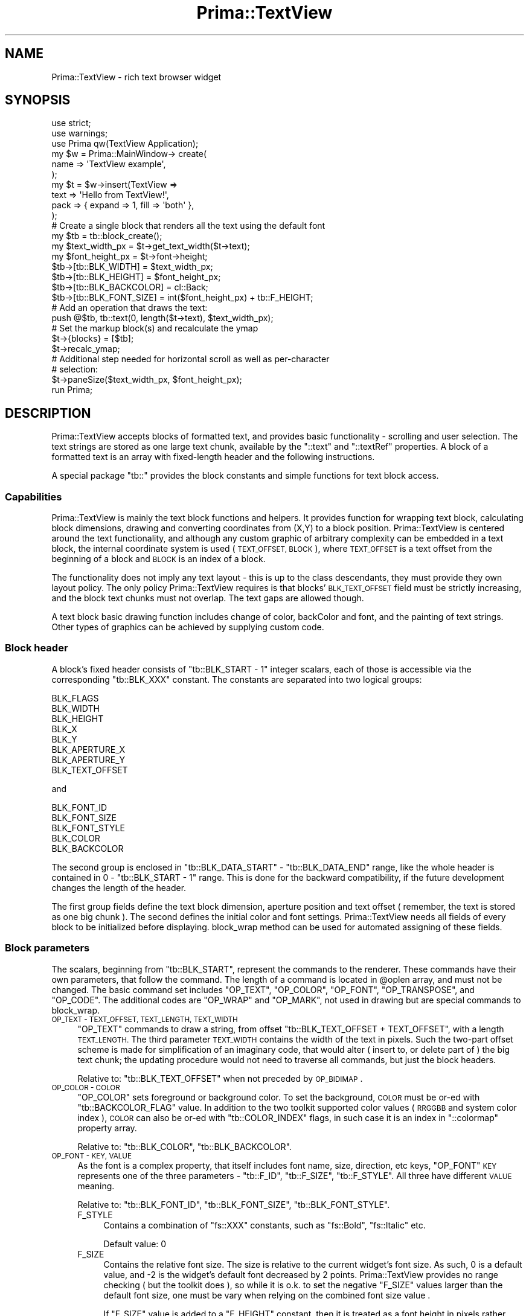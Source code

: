 .\" Automatically generated by Pod::Man 2.28 (Pod::Simple 3.29)
.\"
.\" Standard preamble:
.\" ========================================================================
.de Sp \" Vertical space (when we can't use .PP)
.if t .sp .5v
.if n .sp
..
.de Vb \" Begin verbatim text
.ft CW
.nf
.ne \\$1
..
.de Ve \" End verbatim text
.ft R
.fi
..
.\" Set up some character translations and predefined strings.  \*(-- will
.\" give an unbreakable dash, \*(PI will give pi, \*(L" will give a left
.\" double quote, and \*(R" will give a right double quote.  \*(C+ will
.\" give a nicer C++.  Capital omega is used to do unbreakable dashes and
.\" therefore won't be available.  \*(C` and \*(C' expand to `' in nroff,
.\" nothing in troff, for use with C<>.
.tr \(*W-
.ds C+ C\v'-.1v'\h'-1p'\s-2+\h'-1p'+\s0\v'.1v'\h'-1p'
.ie n \{\
.    ds -- \(*W-
.    ds PI pi
.    if (\n(.H=4u)&(1m=24u) .ds -- \(*W\h'-12u'\(*W\h'-12u'-\" diablo 10 pitch
.    if (\n(.H=4u)&(1m=20u) .ds -- \(*W\h'-12u'\(*W\h'-8u'-\"  diablo 12 pitch
.    ds L" ""
.    ds R" ""
.    ds C` ""
.    ds C' ""
'br\}
.el\{\
.    ds -- \|\(em\|
.    ds PI \(*p
.    ds L" ``
.    ds R" ''
.    ds C`
.    ds C'
'br\}
.\"
.\" Escape single quotes in literal strings from groff's Unicode transform.
.ie \n(.g .ds Aq \(aq
.el       .ds Aq '
.\"
.\" If the F register is turned on, we'll generate index entries on stderr for
.\" titles (.TH), headers (.SH), subsections (.SS), items (.Ip), and index
.\" entries marked with X<> in POD.  Of course, you'll have to process the
.\" output yourself in some meaningful fashion.
.\"
.\" Avoid warning from groff about undefined register 'F'.
.de IX
..
.nr rF 0
.if \n(.g .if rF .nr rF 1
.if (\n(rF:(\n(.g==0)) \{
.    if \nF \{
.        de IX
.        tm Index:\\$1\t\\n%\t"\\$2"
..
.        if !\nF==2 \{
.            nr % 0
.            nr F 2
.        \}
.    \}
.\}
.rr rF
.\"
.\" Accent mark definitions (@(#)ms.acc 1.5 88/02/08 SMI; from UCB 4.2).
.\" Fear.  Run.  Save yourself.  No user-serviceable parts.
.    \" fudge factors for nroff and troff
.if n \{\
.    ds #H 0
.    ds #V .8m
.    ds #F .3m
.    ds #[ \f1
.    ds #] \fP
.\}
.if t \{\
.    ds #H ((1u-(\\\\n(.fu%2u))*.13m)
.    ds #V .6m
.    ds #F 0
.    ds #[ \&
.    ds #] \&
.\}
.    \" simple accents for nroff and troff
.if n \{\
.    ds ' \&
.    ds ` \&
.    ds ^ \&
.    ds , \&
.    ds ~ ~
.    ds /
.\}
.if t \{\
.    ds ' \\k:\h'-(\\n(.wu*8/10-\*(#H)'\'\h"|\\n:u"
.    ds ` \\k:\h'-(\\n(.wu*8/10-\*(#H)'\`\h'|\\n:u'
.    ds ^ \\k:\h'-(\\n(.wu*10/11-\*(#H)'^\h'|\\n:u'
.    ds , \\k:\h'-(\\n(.wu*8/10)',\h'|\\n:u'
.    ds ~ \\k:\h'-(\\n(.wu-\*(#H-.1m)'~\h'|\\n:u'
.    ds / \\k:\h'-(\\n(.wu*8/10-\*(#H)'\z\(sl\h'|\\n:u'
.\}
.    \" troff and (daisy-wheel) nroff accents
.ds : \\k:\h'-(\\n(.wu*8/10-\*(#H+.1m+\*(#F)'\v'-\*(#V'\z.\h'.2m+\*(#F'.\h'|\\n:u'\v'\*(#V'
.ds 8 \h'\*(#H'\(*b\h'-\*(#H'
.ds o \\k:\h'-(\\n(.wu+\w'\(de'u-\*(#H)/2u'\v'-.3n'\*(#[\z\(de\v'.3n'\h'|\\n:u'\*(#]
.ds d- \h'\*(#H'\(pd\h'-\w'~'u'\v'-.25m'\f2\(hy\fP\v'.25m'\h'-\*(#H'
.ds D- D\\k:\h'-\w'D'u'\v'-.11m'\z\(hy\v'.11m'\h'|\\n:u'
.ds th \*(#[\v'.3m'\s+1I\s-1\v'-.3m'\h'-(\w'I'u*2/3)'\s-1o\s+1\*(#]
.ds Th \*(#[\s+2I\s-2\h'-\w'I'u*3/5'\v'-.3m'o\v'.3m'\*(#]
.ds ae a\h'-(\w'a'u*4/10)'e
.ds Ae A\h'-(\w'A'u*4/10)'E
.    \" corrections for vroff
.if v .ds ~ \\k:\h'-(\\n(.wu*9/10-\*(#H)'\s-2\u~\d\s+2\h'|\\n:u'
.if v .ds ^ \\k:\h'-(\\n(.wu*10/11-\*(#H)'\v'-.4m'^\v'.4m'\h'|\\n:u'
.    \" for low resolution devices (crt and lpr)
.if \n(.H>23 .if \n(.V>19 \
\{\
.    ds : e
.    ds 8 ss
.    ds o a
.    ds d- d\h'-1'\(ga
.    ds D- D\h'-1'\(hy
.    ds th \o'bp'
.    ds Th \o'LP'
.    ds ae ae
.    ds Ae AE
.\}
.rm #[ #] #H #V #F C
.\" ========================================================================
.\"
.IX Title "Prima::TextView 3"
.TH Prima::TextView 3 "2015-11-04" "perl v5.18.4" "User Contributed Perl Documentation"
.\" For nroff, turn off justification.  Always turn off hyphenation; it makes
.\" way too many mistakes in technical documents.
.if n .ad l
.nh
.SH "NAME"
Prima::TextView \- rich text browser widget
.SH "SYNOPSIS"
.IX Header "SYNOPSIS"
.Vb 3
\& use strict;
\& use warnings;
\& use Prima qw(TextView Application);
\& 
\& my $w = Prima::MainWindow\-> create(
\&     name => \*(AqTextView example\*(Aq,
\& );
\& 
\& my $t = $w\->insert(TextView =>
\&     text     => \*(AqHello from TextView!\*(Aq,
\&     pack     => { expand => 1, fill => \*(Aqboth\*(Aq },
\& );
\& 
\& # Create a single block that renders all the text using the default font
\& my $tb = tb::block_create();
\& my $text_width_px = $t\->get_text_width($t\->text);
\& my $font_height_px = $t\->font\->height;
\& $tb\->[tb::BLK_WIDTH]  = $text_width_px;
\& $tb\->[tb::BLK_HEIGHT] = $font_height_px;
\& $tb\->[tb::BLK_BACKCOLOR] = cl::Back;
\& $tb\->[tb::BLK_FONT_SIZE] = int($font_height_px) + tb::F_HEIGHT;
\& # Add an operation that draws the text:
\& push @$tb, tb::text(0, length($t\->text), $text_width_px);
\& 
\& # Set the markup block(s) and recalculate the ymap
\& $t\->{blocks} = [$tb];
\& $t\->recalc_ymap;
\& 
\& # Additional step needed for horizontal scroll as well as per\-character
\& # selection:
\& $t\->paneSize($text_width_px, $font_height_px);
\& 
\& run Prima;
.Ve
.SH "DESCRIPTION"
.IX Header "DESCRIPTION"
Prima::TextView accepts blocks of formatted text, and provides
basic functionality \- scrolling and user selection. The text strings
are stored as one large text chunk, available by the \f(CW\*(C`::text\*(C'\fR and \f(CW\*(C`::textRef\*(C'\fR properties.
A block of a formatted text is an array with fixed-length header and 
the following instructions.
.PP
A special package \f(CW\*(C`tb::\*(C'\fR provides the block constants and simple functions
for text block access.
.SS "Capabilities"
.IX Subsection "Capabilities"
Prima::TextView is mainly the text block functions and helpers. It provides
function for wrapping text block, calculating block dimensions, drawing
and converting coordinates from (X,Y) to a block position. Prima::TextView
is centered around the text functionality, and although any custom graphic of
arbitrary complexity can be embedded in a text block, the internal coordinate
system is used ( \s-1TEXT_OFFSET, BLOCK \s0), where \s-1TEXT_OFFSET\s0 is a text offset from 
the beginning of a block and \s-1BLOCK\s0 is an index of a block.
.PP
The functionality does not imply any text layout \- this is up to the class
descendants, they must provide they own layout policy. The only policy
Prima::TextView requires is that blocks' \s-1BLK_TEXT_OFFSET\s0 field must be
strictly increasing, and the block text chunks must not overlap. The text gaps
are allowed though.
.PP
A text block basic drawing function includes change of color, backColor and font,
and the painting of text strings. Other types of graphics can be achieved by
supplying custom code.
.SS "Block header"
.IX Subsection "Block header"
A block's fixed header consists of \f(CW\*(C`tb::BLK_START \- 1\*(C'\fR integer scalars,
each of those is accessible via the corresponding \f(CW\*(C`tb::BLK_XXX\*(C'\fR constant.
The constants are separated into two logical groups:
.PP
.Vb 8
\&        BLK_FLAGS        
\&        BLK_WIDTH        
\&        BLK_HEIGHT      
\&        BLK_X           
\&        BLK_Y           
\&        BLK_APERTURE_X  
\&        BLK_APERTURE_Y  
\&        BLK_TEXT_OFFSET
.Ve
.PP
and
.PP
.Vb 5
\&        BLK_FONT_ID          
\&        BLK_FONT_SIZE        
\&        BLK_FONT_STYLE       
\&        BLK_COLOR            
\&        BLK_BACKCOLOR
.Ve
.PP
The second group is enclosed in \f(CW\*(C`tb::BLK_DATA_START\*(C'\fR \- \f(CW\*(C`tb::BLK_DATA_END\*(C'\fR
range, like the whole header is contained in 0 \- \f(CW\*(C`tb::BLK_START \- 1\*(C'\fR range.
This is done for the backward compatibility, if the future development changes 
the length of the header.
.PP
The first group fields define the text block dimension, aperture position
and text offset ( remember, the text is stored as one big chunk ). The second
defines the initial color and font settings. Prima::TextView needs all fields
of every block to be initialized before displaying. block_wrap method
can be used for automated assigning of these fields.
.SS "Block parameters"
.IX Subsection "Block parameters"
The scalars, beginning from \f(CW\*(C`tb::BLK_START\*(C'\fR, represent the commands to the renderer.
These commands have their own parameters, that follow the command. The length of
a command is located in \f(CW@oplen\fR array, and must not be changed. The basic command
set includes \f(CW\*(C`OP_TEXT\*(C'\fR, \f(CW\*(C`OP_COLOR\*(C'\fR, \f(CW\*(C`OP_FONT\*(C'\fR, \f(CW\*(C`OP_TRANSPOSE\*(C'\fR, and \f(CW\*(C`OP_CODE\*(C'\fR.
The additional codes are \f(CW\*(C`OP_WRAP\*(C'\fR and \f(CW\*(C`OP_MARK\*(C'\fR, not used in drawing but are
special commands to block_wrap.
.IP "\s-1OP_TEXT \- TEXT_OFFSET, TEXT_LENGTH, TEXT_WIDTH\s0" 4
.IX Item "OP_TEXT - TEXT_OFFSET, TEXT_LENGTH, TEXT_WIDTH"
\&\f(CW\*(C`OP_TEXT\*(C'\fR commands to draw a string, from offset \f(CW\*(C`tb::BLK_TEXT_OFFSET + TEXT_OFFSET\*(C'\fR,
with a length \s-1TEXT_LENGTH.\s0 The third parameter \s-1TEXT_WIDTH\s0 contains the width of the text
in pixels. Such the two-part offset scheme is made for simplification of an imaginary code,
that would alter ( insert to, or delete part of ) the big text chunk; the updating procedure
would not need to traverse all commands, but just the block headers.
.Sp
Relative to: \f(CW\*(C`tb::BLK_TEXT_OFFSET\*(C'\fR when not preceded by \s-1OP_BIDIMAP\s0.
.IP "\s-1OP_COLOR \- COLOR\s0" 4
.IX Item "OP_COLOR - COLOR"
\&\f(CW\*(C`OP_COLOR\*(C'\fR sets foreground or background color. To set the background,
\&\s-1COLOR\s0 must be or-ed with \f(CW\*(C`tb::BACKCOLOR_FLAG\*(C'\fR value. In addition to the 
two toolkit supported color values ( \s-1RRGGBB\s0 and system color index ), 
\&\s-1COLOR\s0 can also be or-ed with \f(CW\*(C`tb::COLOR_INDEX\*(C'\fR flags, in such case it is
an index in \f(CW\*(C`::colormap\*(C'\fR property array.
.Sp
Relative to: \f(CW\*(C`tb::BLK_COLOR\*(C'\fR, \f(CW\*(C`tb::BLK_BACKCOLOR\*(C'\fR.
.IP "\s-1OP_FONT \- KEY, VALUE\s0" 4
.IX Item "OP_FONT - KEY, VALUE"
As the font is a complex property, that itself includes font name, size, 
direction, etc keys, \f(CW\*(C`OP_FONT\*(C'\fR \s-1KEY\s0 represents one of the three
parameters \- \f(CW\*(C`tb::F_ID\*(C'\fR, \f(CW\*(C`tb::F_SIZE\*(C'\fR, \f(CW\*(C`tb::F_STYLE\*(C'\fR. All three
have different \s-1VALUE\s0 meaning.
.Sp
Relative to: \f(CW\*(C`tb::BLK_FONT_ID\*(C'\fR, \f(CW\*(C`tb::BLK_FONT_SIZE\*(C'\fR, \f(CW\*(C`tb::BLK_FONT_STYLE\*(C'\fR.
.RS 4
.IP "F_STYLE" 4
.IX Item "F_STYLE"
Contains a combination of \f(CW\*(C`fs::XXX\*(C'\fR constants, such as \f(CW\*(C`fs::Bold\*(C'\fR, \f(CW\*(C`fs::Italic\*(C'\fR etc.
.Sp
Default value: 0
.IP "F_SIZE" 4
.IX Item "F_SIZE"
Contains the relative font size. The size is relative to the current widget's font
size. As such, 0 is a default value, and \-2 is the widget's default font decreased by
2 points. Prima::TextView provides no range checking ( but the toolkit does ), so
while it is o.k. to set the negative \f(CW\*(C`F_SIZE\*(C'\fR values larger than the default font size,
one must be vary when relying on the combined font size value .
.Sp
If \f(CW\*(C`F_SIZE\*(C'\fR value is added to a \f(CW\*(C`F_HEIGHT\*(C'\fR constant, then it is treated as a font height
in pixels rather than font size in points. The macros for these opcodes are named respectively
\&\f(CW\*(C`tb::fontSize\*(C'\fR and \f(CW\*(C`tb::fontHeight\*(C'\fR, while the opcode is the same.
.IP "F_ID" 4
.IX Item "F_ID"
All other font properties are collected under an '\s-1ID\s0'. \s-1ID\s0 is a index in
the \f(CW\*(C`::fontPalette\*(C'\fR property array, which contains font hashes with the other
font keys initialized \- name, encoding, and pitch. These three are minimal required
set, and the other font keys can be also selected.
.RE
.RS 4
.RE
.IP "\s-1OP_TRANSPOSE X, Y, FLAGS\s0" 4
.IX Item "OP_TRANSPOSE X, Y, FLAGS"
Contains a mark for an empty space. The space is extended to the relative coordinates (X,Y), 
so the block extension algorithms take this opcode in the account. If \s-1FLAGS\s0 does not contain
\&\f(CW\*(C`tb::X_EXTEND\*(C'\fR, then in addition to the block expansion, current coordinate is also
moved to (X,Y). In this regard, \f(CW\*(C`(OP_TRANSPOSE,0,0,0)\*(C'\fR and \f(CW\*(C`(OP_TRANSPOSE,0,0,X_EXTEND)\*(C'\fR are
identical and are empty operators.
.Sp
There are formatting-only flags,in effect with block_wrap function.
\&\f(CW\*(C`X_DIMENSION_FONT_HEIGHT\*(C'\fR indicates that (X,Y) values must be multiplied to
the current font height.  Another flag \f(CW\*(C`X_DIMENSION_POINT\*(C'\fR does the same but
multiplies by current value of resolution property divided by 72 (
basically, treats X and Y not as pixel but point values).
.Sp
\&\f(CW\*(C`OP_TRANSPOSE\*(C'\fR can be used for customized graphics, in conjunction with \f(CW\*(C`OP_CODE\*(C'\fR
to assign a space, so the rendering
algorithms do not need to be re-written every time the new graphic is invented. As
an example, see how Prima::PodView deals with the images.
.IP "\s-1OP_CODE \- SUB, PARAMETER\s0" 4
.IX Item "OP_CODE - SUB, PARAMETER"
Contains a custom code pointer \s-1SUB\s0 with a parameter \s-1PARAMETER,\s0 passed when
a block is about to be drawn. \s-1SUB\s0 is called with the following format:
.Sp
.Vb 1
\&        ( $widget, $canvas, $text_block, $font_and_color_state, $x, $y, $parameter);
.Ve
.Sp
\&\f(CW$font_and_color_state\fR ( or \f(CW$state\fR, through the code ) contains the state of 
font and color commands in effect, and is changed as the rendering algorithm advances through a block.
The format of the state is the same as of text block, so one may notice that for readability
F_ID, F_SIZE, F_STYLE constants are paired to \s-1BLK_FONT_ID, BLK_FONT_SIZE\s0 and \s-1BLK_FONT_STYLE.\s0
.Sp
The \s-1SUB\s0 code is executed only when the block is about to draw.
.IP "\s-1OP_WRAP ON_OFF\s0" 4
.IX Item "OP_WRAP ON_OFF"
\&\f(CW\*(C`OP_WRAP\*(C'\fR is only in effect in block_wrap method. \s-1ON_OFF\s0 is a boolean flag,
selecting if the wrapping is turned on or off. block_wrap does not support 
stacking for the wrap commands, so the \f(CW\*(C`(OP_WRAP,1,OP_WRAP,1,OP_WRAP,0)\*(C'\fR has 
same effect as \f(CW\*(C`(OP_WRAP,0)\*(C'\fR. If \s-1ON_OFF\s0 is 1, wrapping is disabled \- all following
commands treated an non-wrapable until \f(CW\*(C`(OP_WRAP,0)\*(C'\fR is met.
.IP "\s-1OP_MARK PARAMETER, X, Y\s0" 4
.IX Item "OP_MARK PARAMETER, X, Y"
\&\f(CW\*(C`OP_MARK\*(C'\fR is only in effect in block_wrap method and is a user command.
block_wrap only sets (!) X and Y to the current coordinates when the command is met. 
Thus, \f(CW\*(C`OP_MARK\*(C'\fR can be used for arbitrary reasons, easy marking the geometrical positions
that undergo the block wrapping.
.IP "\s-1OP_BIDIMAP VISUAL, BIDIMAP\s0" 4
.IX Item "OP_BIDIMAP VISUAL, BIDIMAP"
\&\f(CW\*(C`OP_BIDIMAP\*(C'\fR is used when the text to be displayed is \s-1RTL \s0(right-to-left) and requires
special handling. This opcode is automatically created by \f(CW\*(C`block_wrap\*(C'\fR. It must be 
present before any \f(CW\*(C`OP_TEXT\*(C'\fR opcode, because when in effect, the \f(CW\*(C`OP_TEXT\*(C'\fR offset calculation
is different \- instead of reading characters from \f(CW\*(C`$self\->{text}\*(C'\fR, it reads them from
\&\f(CW\*(C`VISUAL\*(C'\fR, and \f(CW\*(C`BLK_TEXT_OFFSET\*(C'\fR in the block header is not used.
.PP
As can be noticed, these opcodes are far not enough for the full-weight rich text
viewer. However, the new opcodes can be created using \f(CW\*(C`tb::opcode\*(C'\fR, that accepts
the opcode length and returns the new opcode value.
.SS "Rendering methods"
.IX Subsection "Rendering methods"
.IP "block_wrap" 4
.IX Item "block_wrap"
\&\f(CW\*(C`block_wrap\*(C'\fR is the function, that is used to wrap a block into a given width.
It returns one or more text blocks with fully assigned headers. The returned blocks
are located one below another, providing an illusion that the text itself is wrapped.
It does not only traverses the opcodes and sees if the command fit or not in the given width;
it also splits the text strings if these do not fit.
.Sp
By default the wrapping can occur either on a command boundary or by the spaces or tab characters
in the text strings. The unsolicited wrapping can be prevented by using \f(CW\*(C`OP_WRAP\*(C'\fR
command brackets. The commands inside these brackets are not wrapped; \f(CW\*(C`OP_WRAP\*(C'\fR commands
are removed from the output blocks.
.Sp
In general, \f(CW\*(C`block_wrap\*(C'\fR copies all commands and their parameters as is, ( as it is supposed
to do ), but some commands are treated especially:
.Sp
\&\- \f(CW\*(C`OP_TEXT\*(C'\fR's third parameter, \f(CW\*(C`TEXT_WIDTH\*(C'\fR, is disregarded, and is recalculated for every
\&\f(CW\*(C`OP_TEXT\*(C'\fR met.
.Sp
\&\- If \f(CW\*(C`OP_TRANSPOSE\*(C'\fR's third parameter, \f(CW\*(C`X_FLAGS\*(C'\fR contains \f(CW\*(C`X_DIMENSION_FONT_HEIGHT\*(C'\fR flag,
the command coordinates X and Y are multiplied to the current font height and the flag is
cleared in the output block.
.Sp
\&\- \f(CW\*(C`OP_MARK\*(C'\fR's second and third parameters assigned to the current (X,Y) coordinates.
.Sp
\&\- \f(CW\*(C`OP_WRAP\*(C'\fR removed from the output.
.Sp
\&\- \f(CW\*(C`OP_BIDIMAP\*(C'\fR added to the output, if the text to be displayed in the block
contains right-to-left characters.
.IP "block_draw \s-1CANVAS, BLOCK, X, Y\s0" 4
.IX Item "block_draw CANVAS, BLOCK, X, Y"
The \f(CW\*(C`block_draw\*(C'\fR draws \s-1BLOCK\s0 onto \s-1CANVAS\s0 in screen coordinates (X,Y). It can
be used not only inside begin_paint/end_paint brackets; \s-1CANVAS\s0 can be an
arbitrary \f(CW\*(C`Prima::Drawable\*(C'\fR descendant.
.ie n .IP "block_walk \s-1BLOCK,\s0 %OPTIONS" 4
.el .IP "block_walk \s-1BLOCK,\s0 \f(CW%OPTIONS\fR" 4
.IX Item "block_walk BLOCK, %OPTIONS"
Cycles through block opcodes, calls supplied callbacks on each.
.SS "Coordinate system methods"
.IX Subsection "Coordinate system methods"
Prima::TextView employs two its own coordinate systems:
(X,Y)\-document and (\s-1TEXT_OFFSET,BLOCK\s0)\-block.
.PP
The document coordinate system is isometric and measured in pixels. Its origin is located 
into the imaginary point of the beginning of the document ( not of the first block! ),
in the upper-left pixel. X increases to the right, Y increases down.
The block header values \s-1BLK_X\s0 and \s-1BLK_Y\s0 are in document coordinates, and
the widget's pane extents ( regulated by \f(CW\*(C`::paneSize\*(C'\fR, \f(CW\*(C`::paneWidth\*(C'\fR and
\&\f(CW\*(C`::paneHeight\*(C'\fR properties ) are also in document coordinates.
.PP
The block coordinate system in an-isometric \- its second axis, \s-1BLOCK,\s0 is an index
of a text block in the widget's blocks storage, \f(CW\*(C`$self\->{blocks}\*(C'\fR, and
its first axis, \s-1TEXT_OFFSET\s0 is a text offset from the beginning of the block.
.PP
Below different coordinate system converters are described
.IP "screen2point X, Y" 4
.IX Item "screen2point X, Y"
Accepts (X,Y) in the screen coordinates ( O is a lower left widget corner ),
returns (X,Y) in document coordinates ( O is upper left corner of a document ).
.IP "xy2info X, Y" 4
.IX Item "xy2info X, Y"
Accepts (X,Y) is document coordinates, returns (\s-1TEXT_OFFSET,BLOCK\s0) coordinates,
where \s-1TEXT_OFFSET\s0 is text offset from the beginning of a block ( not related
to the big text chunk ) , and \s-1BLOCK\s0 is an index of a block.
.IP "info2xy \s-1TEXT_OFFSET, BLOCK\s0" 4
.IX Item "info2xy TEXT_OFFSET, BLOCK"
Accepts (\s-1TEXT_OFFSET,BLOCK\s0) coordinates, and returns (X,Y) in document coordinates
of a block.
.IP "text2xoffset \s-1TEXT_OFFSET, BLOCK\s0" 4
.IX Item "text2xoffset TEXT_OFFSET, BLOCK"
Returns X coordinate where \s-1TEXT_OFFSET\s0 begins in a \s-1BLOCK\s0 index.
.IP "info2text_offset" 4
.IX Item "info2text_offset"
Accepts (\s-1TEXT_OFFSET,BLOCK\s0) coordinates and returns the text offset 
with regard to the big text chunk.
.IP "text_offset2info \s-1TEXT_OFFSET\s0" 4
.IX Item "text_offset2info TEXT_OFFSET"
Accepts big text offset and returns (\s-1TEXT_OFFSET,BLOCK\s0) coordinates
.IP "text_offset2block \s-1TEXT_OFFSET\s0" 4
.IX Item "text_offset2block TEXT_OFFSET"
Accepts big text offset and returns \s-1BLOCK\s0 coordinate.
.SS "Text selection"
.IX Subsection "Text selection"
The text selection is performed automatically when the user selects a text
region with a mouse. The selection is stored in (\s-1TEXT_OFFSET,BLOCK\s0)
coordinate pair, and is accessible via the \f(CW\*(C`::selection\*(C'\fR property.
If its value is assigned to (\-1,\-1,\-1,\-1) this indicates that there is
no selection. For convenience the \f(CW\*(C`has_selection\*(C'\fR method is introduced.
.PP
Also, \f(CW\*(C`get_selected_text\*(C'\fR returns the text within the selection
(or undef with no selection ), and \f(CW\*(C`copy\*(C'\fR copies automatically 
the selected text into the clipboard. The latter action is bound to 
\&\f(CW\*(C`Ctrl+Insert\*(C'\fR key combination.
.SS "Event rectangles"
.IX Subsection "Event rectangles"
Partly as an option for future development, partly as a hack a
concept of 'event rectangles' was introduced. Currently, \f(CW\*(C`{contents}\*(C'\fR
private variable points to an array of objects, equipped with 
\&\f(CW\*(C`on_mousedown\*(C'\fR, \f(CW\*(C`on_mousemove\*(C'\fR, and \f(CW\*(C`on_mouseup\*(C'\fR methods. These
are called within the widget's mouse events, so the overloaded classes
can define the interactive content without overloading the actual
mouse events ( which is although easy but is dependent on Prima::TextView 
own mouse reactions ).
.PP
As an example Prima::PodView uses the event rectangles to catch
the mouse events over the document links. Theoretically, every 'content'
is to be bound with a separate logical layer; when the concept was designed,
a html-browser was in mind, so such layers can be thought as 
( in the html world ) links, image maps, layers, external widgets.
.PP
Currently, \f(CW\*(C`Prima::TextView::EventRectangles\*(C'\fR class is provided
for such usage. Its property \f(CW\*(C`::rectangles\*(C'\fR contains an array of
rectangles, and the \f(CW\*(C`contains\*(C'\fR method returns an integer value, whether
the passed coordinates are inside one of its rectangles or not; in the first
case it is the rectangle index.
.SH "AUTHOR"
.IX Header "AUTHOR"
Dmitry Karasik, <dmitry@karasik.eu.org>.
.SH "SEE ALSO"
.IX Header "SEE ALSO"
Prima::PodView, \fIexamples/mouse_tale.pl\fR.
